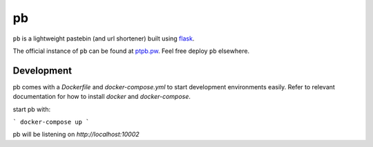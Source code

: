 ==
pb
==

.. image:: https://img.shields.io/circleci/project/github/ptpb/pb.svg
   :target: https://circleci.com/gh/ptpb/pb

.. image:: https://img.shields.io/codecov/c/github/ptpb/pb.svg
   :target: https://codecov.io/gh/ptpb/pb

``pb`` is a lightweight pastebin (and url shortener) built using
`flask <http://flask.pocoo.org/>`_.

The official instance of ``pb`` can be found at `ptpb.pw
<https://ptpb.pw/>`_. Feel free deploy ``pb`` elsewhere.

Development
-----------

pb comes with a `Dockerfile` and `docker-compose.yml` to start development
environments easily. Refer to relevant documentation for how to install `docker`
and `docker-compose`.

start pb with:

```
docker-compose up
```

pb will be listening on `http://localhost:10002`
